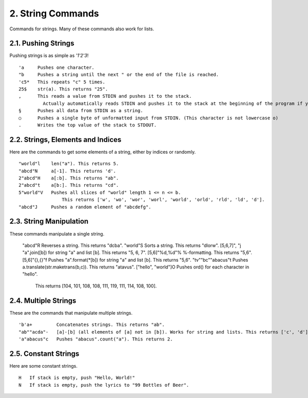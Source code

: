 2. String Commands
==================

Commands for strings. Many of these commands also work for lists.

2.1. Pushing Strings
--------------------

Pushing strings is as simple as `'1'2'3`! ::

    'a     Pushes one character.
    "b     Pushes a string until the next " or the end of the file is reached.
    'c5*   This repeats "c" 5 times.
    25$    str(a). This returns "25".
    ,      This reads a value from STDIN and pushes it to the stack.
             Actually automatically reads STDIN and pushes it to the stack at the beginning of the program if you omit ","
    §      Pushes all data from STDIN as a string.
    ○      Pushes a single byte of unformatted input from STDIN. (This character is not lowercase o)
    .      Writes the top value of the stack to STDOUT.

2.2. Strings, Elements and Indices
----------------------------------

Here are the commands to get some elements of a string, either by indices or randomly. ::

    "world"l    len("a"). This returns 5.
    "abcd"N     a[-1]. This returns 'd'.
    2"abcd"H    a[:b]. This returns "ab".
    2"abcd"t    a[b:]. This returns "cd".
    5"world"V   Pushes all slices of "world" length 1 <= n <= b.
                    This returns ['w', 'wo', 'wor', 'worl', 'world', 'orld', 'rld', 'ld', 'd'].
    "abcd"J     Pushes a random element of "abcdefg".

2.3. String Manipulation
------------------------

These commands manipulate a single string.

    "abcd"R                 Reverses a string. This returns "dcba".
    "world"S                Sorts a string. This returns "dlorw".
    [5,6,7]", "j            "a".join([b]) for string "a" and list [b]. This returns "5, 6, 7".
    [5,6]"%d,%d"%           %-formatting. This returns "5,6".
    [5,6]"{},{}"f           Pushes "a".format(*[b]) for string "a" and list [b]. This returns "5,6".
    "tv""bc""abacus"t       Pushes a.translate(str.maketrans(b,c)). This returns "atavus".
    ["hello", "world"]O     Pushes ord() for each character in "hello".
                                This returns [104, 101, 108, 108, 111, 119, 111, 114, 108, 100].

2.4. Multiple Strings
---------------------

These are the commands that manipulate multiple strings. ::

    'b'a+         Concatenates strings. This returns "ab".
    "ab""acda"-   [a]-[b] (all elements of [a] not in [b]). Works for string and lists. This returns ['c', 'd'].
    'a"abacus"c   Pushes "abacus".count("a"). This returns 2.

2.5. Constant Strings
---------------------

Here are some constant strings. ::

    H   If stack is empty, push "Hello, World!"
    N   If stack is empty, push the lyrics to "99 Bottles of Beer".

